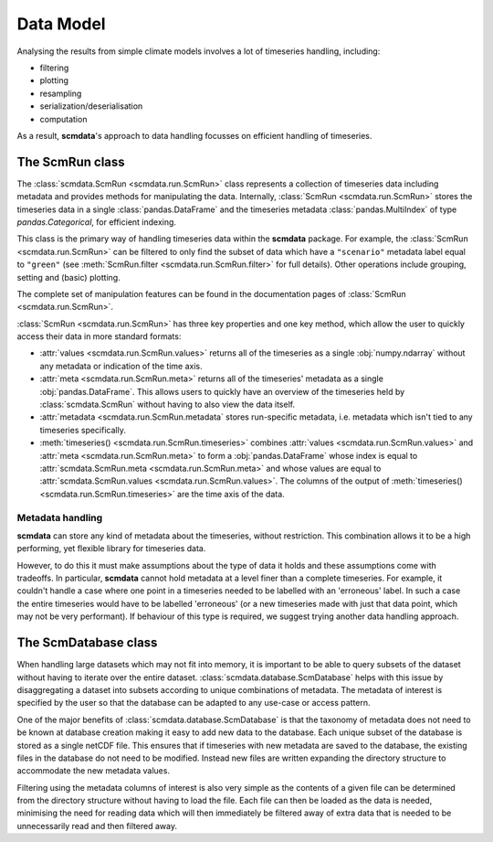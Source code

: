 Data Model
==========

Analysing the results from simple climate models involves a lot of timeseries handling, including:

* filtering
* plotting
* resampling
* serialization/deserialisation
* computation

As a result, **scmdata**'s approach to data handling focusses on efficient handling of timeseries.


The **ScmRun** class
--------------------

The :class:`scmdata.ScmRun <scmdata.run.ScmRun>` class represents a collection of timeseries data including metadata and provides methods for manipulating the data.
Internally, :class:`ScmRun <scmdata.run.ScmRun>` stores the timeseries data in a single :class:`pandas.DataFrame` and the timeseries metadata
:class:`pandas.MultiIndex` of type `pandas.Categorical`, for efficient indexing.

This class is the primary way of handling timeseries data within the **scmdata** package.
For example, the :class:`ScmRun <scmdata.run.ScmRun>` can be filtered to only find the subset of data which have a ``"scenario"`` metadata
label equal to ``"green"`` (see :meth:`ScmRun.filter <scmdata.run.ScmRun.filter>` for full details).
Other operations include grouping, setting and (basic) plotting.


The complete set of manipulation features can be found in the documentation pages of :class:`ScmRun <scmdata.run.ScmRun>`.

:class:`ScmRun <scmdata.run.ScmRun>` has three key properties and one key method, which allow the user to quickly access their data in more standard formats:

* :attr:`values <scmdata.run.ScmRun.values>` returns all of the timeseries as a single :obj:`numpy.ndarray` without any metadata or indication of the time axis.
* :attr:`meta <scmdata.run.ScmRun.meta>` returns all of the timeseries' metadata as a single :obj:`pandas.DataFrame`. This allows users to quickly have an overview of the timeseries held by :class:`scmdata.ScmRun` without having to also view the data itself.
* :attr:`metadata <scmdata.run.ScmRun.metadata` stores run-specific metadata, i.e. metadata which isn't tied to any timeseries specifically.
* :meth:`timeseries() <scmdata.run.ScmRun.timeseries>` combines :attr:`values <scmdata.run.ScmRun.values>` and :attr:`meta <scmdata.run.ScmRun.meta>` to form a :obj:`pandas.DataFrame` whose index is equal to :attr:`scmdata.ScmRun.meta <scmdata.run.ScmRun.meta>` and whose values are equal to :attr:`scmdata.ScmRun.values <scmdata.run.ScmRun.values>`. The columns of the output of :meth:`timeseries() <scmdata.run.ScmRun.timeseries>` are the time axis of the data.


Metadata handling
~~~~~~~~~~~~~~~~~

**scmdata** can store any kind of metadata about the timeseries, without restriction.
This combination allows it to be a high performing, yet flexible library for timeseries data.

However, to do this it must make assumptions about the type of data it holds and these assumptions come with tradeoffs.
In particular, **scmdata** cannot hold metadata at a level finer than a complete timeseries.
For example, it couldn't handle a case where one point in a timeseries needed to be labelled with an 'erroneous' label.
In such a case the entire timeseries would have to be labelled 'erroneous' (or a new timeseries made with just that data point, which may not be very performant).
If behaviour of this type is required, we suggest trying another data handling approach.

The **ScmDatabase** class
-------------------------

When handling large datasets which may not fit into memory, it is important to be able to query subsets of the dataset without having
to iterate over the entire dataset. :class:`scmdata.database.ScmDatabase` helps with this issue by disaggregating a dataset into
subsets according to unique combinations of metadata. The metadata of interest is specified by the user so that the database can be
adapted to any use-case or access pattern.

One of the major benefits of :class:`scmdata.database.ScmDatabase` is that the taxonomy of metadata does not need to be known at
database creation making it easy to add new data to the database. Each unique subset of the database is stored as a single netCDF file.
This ensures that if timeseries with new metadata are saved to the database, the existing files in the database do not need to be modified.
Instead new files are written expanding the directory structure to accommodate the new metadata values.

Filtering using the metadata columns of interest is also very simple as the contents of a given file can be determined from the
directory structure without having to load the file. Each file can then be loaded as the data is needed, minimising the need for reading data which will then immediately be filtered away
of extra data that is needed to be unnecessarily read and then filtered away.
